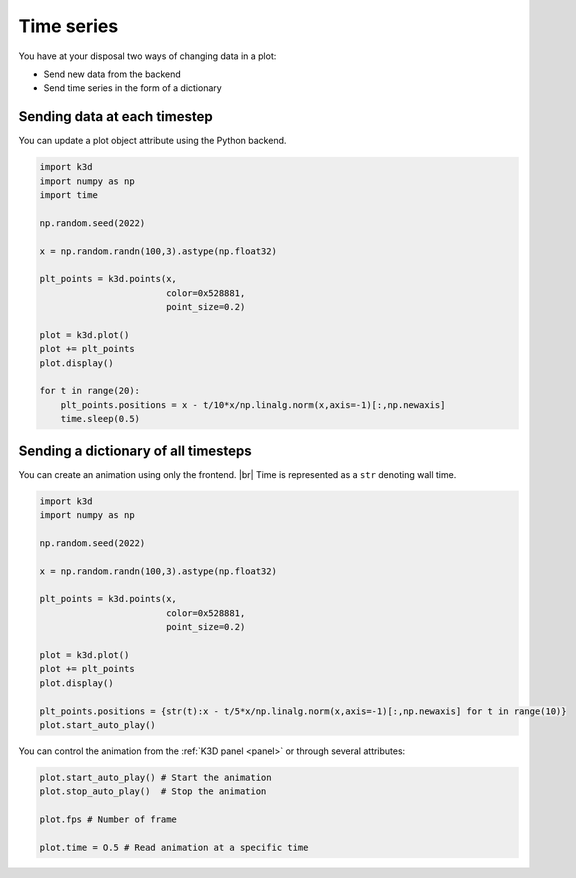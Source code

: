 .. _time:

===========
Time series
===========

You have at your disposal two ways of changing data in a plot:

- Send new data from the backend
- Send time series in the form of a dictionary

-----------------------------
Sending data at each timestep
-----------------------------

You can update a plot object attribute using the Python backend.

.. code-block:: python3

    import k3d
    import numpy as np
    import time

    np.random.seed(2022)

    x = np.random.randn(100,3).astype(np.float32)

    plt_points = k3d.points(x,
                            color=0x528881,
                            point_size=0.2)

    plot = k3d.plot()
    plot += plt_points
    plot.display()

    for t in range(20):
        plt_points.positions = x - t/10*x/np.linalg.norm(x,axis=-1)[:,np.newaxis]
        time.sleep(0.5)

-------------------------------------
Sending a dictionary of all timesteps
-------------------------------------

You can create an animation using only the frontend. |br|
Time is represented as a ``str`` denoting wall time.

.. code-block::

    import k3d
    import numpy as np

    np.random.seed(2022)

    x = np.random.randn(100,3).astype(np.float32)

    plt_points = k3d.points(x,
                            color=0x528881,
                            point_size=0.2)

    plot = k3d.plot()
    plot += plt_points
    plot.display()

    plt_points.positions = {str(t):x - t/5*x/np.linalg.norm(x,axis=-1)[:,np.newaxis] for t in range(10)}
    plot.start_auto_play()

.. k3d_plot ::
    :filename: plots/time_series_frontend_plot.py

You can control the animation from the :ref:`K3D panel <panel>` or through several attributes:

.. code-block::
    
    plot.start_auto_play() # Start the animation
    plot.stop_auto_play()  # Stop the animation

    plot.fps # Number of frame

    plot.time = O.5 # Read animation at a specific time

.. |br| raw:: html
    
    <br />